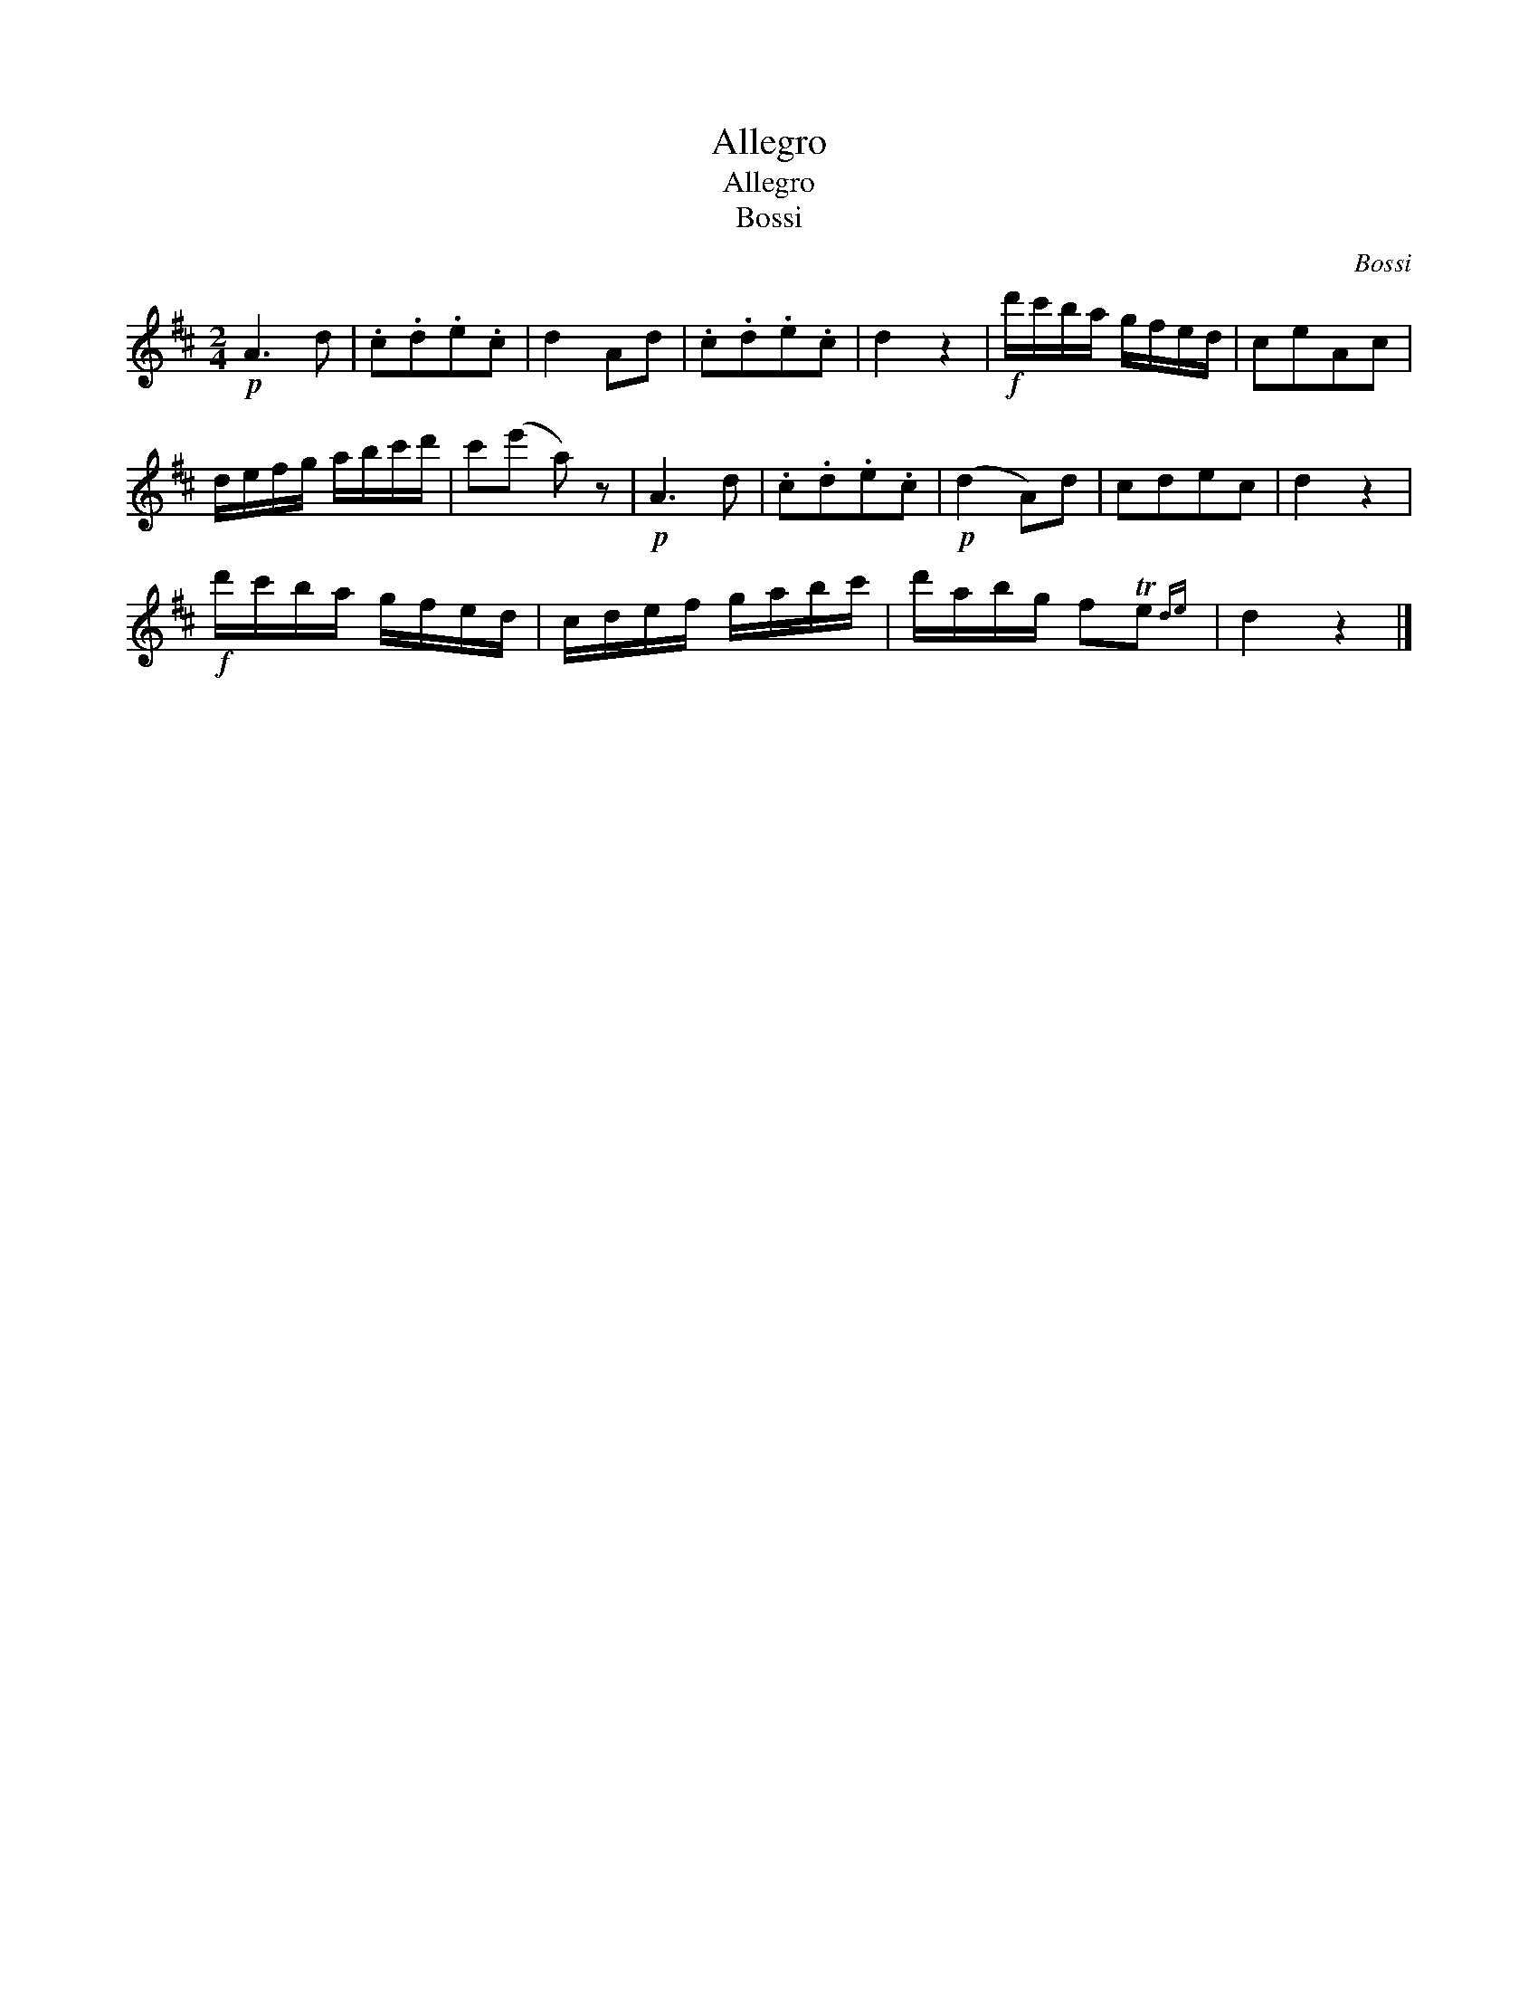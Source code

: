 X:1
T:Allegro
T:Allegro
T:Bossi
C:Bossi
L:1/8
M:2/4
K:D
V:1 treble 
V:1
!p! A3 d | .c.d.e.c | d2 Ad | .c.d.e.c | d2 z2 |!f! d'/c'/b/a/ g/f/e/d/ | ceAc | %7
 d/e/f/g/ a/b/c'/d'/ | c'(e' a) z |!p! A3 d | .c.d.e.c |!p! (d2 A)d | cdec | d2 z2 | %14
!f! d'/c'/b/a/ g/f/e/d/ | c/d/e/f/ g/a/b/c'/ | d'/a/b/g/ fTe{de} | d2 z2 |] %18

